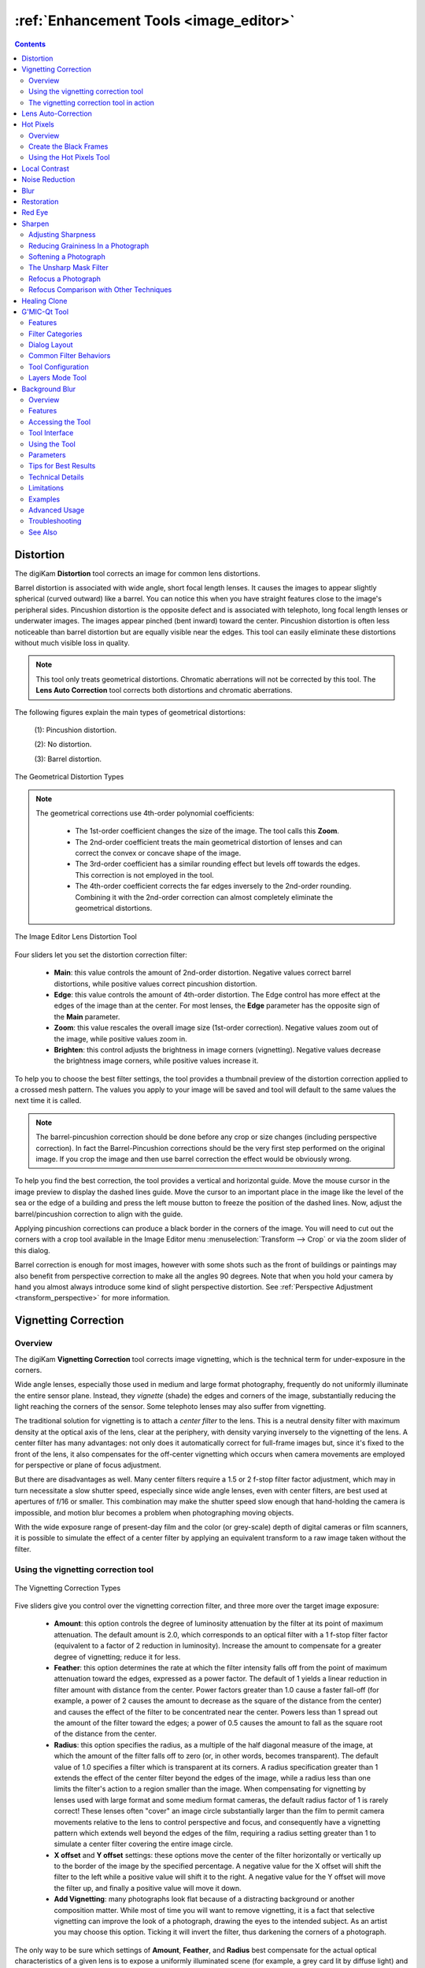 .. meta::
   :description: digiKam Image Editor Enhancement Tools
   :keywords: digiKam, documentation, user manual, photo management, open source, free, learn, easy, image, editor, healing, clone, lens, distortion, sharpen, blur, red, eyes, local, contrast, noise, reduction, hot, pixels, restoration, vignetting

.. metadata-placeholder

   :authors: - digiKam Team

   :license: see Credits and License page for details (https://docs.digikam.org/en/credits_license.html)

.. _enhancement_tools:

:ref:`Enhancement Tools <image_editor>`
=======================================

.. contents::

.. _enhance_lensdistortion:

Distortion
----------

The digiKam **Distortion** tool corrects an image for common lens distortions.

Barrel distortion is associated with wide angle, short focal length lenses. It causes the images to appear slightly spherical (curved outward) like a barrel. You can notice this when you have straight features close to the image's peripheral sides. Pincushion distortion is the opposite defect and is associated with telephoto, long focal length lenses or underwater images. The images appear pinched (bent inward) toward the center. Pincushion distortion is often less noticeable than barrel distortion but are equally visible near the edges. This tool can easily eliminate these distortions without much visible loss in quality.

.. note::

    This tool only treats geometrical distortions. Chromatic aberrations will not be corrected by this tool. The **Lens Auto Correction** tool corrects both distortions and chromatic aberrations.

The following figures explain the main types of geometrical distortions:

    (1): Pincushion distortion.

    (2): No distortion.

    (3): Barrel distortion.

.. figure:: images/editor_geometrical_distortions.webp
    :alt:
    :align: center

    The Geometrical Distortion Types

.. note::

    The geometrical corrections use 4th-order polynomial coefficients:

        - The 1st-order coefficient changes the size of the image. The tool calls this **Zoom**.

        - The 2nd-order coefficient treats the main geometrical distortion of lenses and can correct the convex or concave shape of the image.

        - The 3rd-order coefficient has a similar rounding effect but levels off towards the edges. This correction is not employed in the tool.

        - The 4th-order coefficient corrects the far edges inversely to the 2nd-order rounding. Combining it with the 2nd-order correction can almost completely eliminate the geometrical distortions.

.. figure:: images/editor_lens_distortion.webp
    :alt:
    :align: center

    The Image Editor Lens Distortion Tool

Four sliders let you set the distortion correction filter:

    - **Main**: this value controls the amount of 2nd-order distortion. Negative values correct barrel distortions, while positive values correct pincushion distortion.

    - **Edge**: this value controls the amount of 4th-order distortion. The Edge control has more effect at the edges of the image than at the center. For most lenses, the **Edge** parameter has the opposite sign of the **Main** parameter.

    - **Zoom**: this value rescales the overall image size (1st-order correction). Negative values zoom out of the image, while positive values zoom in.

    - **Brighten**: this control adjusts the brightness in image corners (vignetting). Negative values decrease the brightness image corners, while positive values increase it.

To help you to choose the best filter settings, the tool provides a thumbnail preview of the distortion correction applied to a crossed mesh pattern. The values you apply to your image will be saved and tool will default to the same values the next time it is called.

.. note::

    The barrel-pincushion correction should be done before any crop or size changes (including perspective correction). In fact the Barrel-Pincushion corrections should be the very first step performed on the original image. If you crop the image and then use barrel correction the effect would be obviously wrong.

To help you find the best correction, the tool provides a vertical and horizontal guide. Move the mouse cursor in the image preview to display the dashed lines guide. Move the cursor to an important place in the image like the level of the sea or the edge of a building and press the left mouse button to freeze the position of the dashed lines. Now, adjust the barrel/pincushion correction to align with the guide.

Applying pincushion corrections can produce a black border in the corners of the image. You will need to cut out the corners with a crop tool available in the Image Editor menu :menuselection:`Transform --> Crop` or via the zoom slider of this dialog.

Barrel correction is enough for most images, however with some shots such as the front of buildings or paintings may also benefit from perspective correction to make all the angles 90 degrees. Note that when you hold your camera by hand you almost always introduce some kind of slight perspective distortion. See :ref:`Perspective Adjustment <transform_perspective>` for more information.


.. _enhance_vignetting:

Vignetting Correction
---------------------

Overview
~~~~~~~~

The digiKam **Vignetting Correction** tool corrects image vignetting, which is the technical term for under-exposure in the corners.

Wide angle lenses, especially those used in medium and large format photography, frequently do not uniformly illuminate the entire sensor plane. Instead, they *vignette* (shade) the edges and corners of the image, substantially reducing the light reaching the corners of the sensor. Some telephoto lenses may also suffer from vignetting.

The traditional solution for vignetting is to attach a *center filter* to the lens. This is a neutral density filter with maximum density at the optical axis of the lens, clear at the periphery, with density varying inversely to the vignetting of the lens. A center filter has many advantages: not only does it automatically correct for full-frame images but, since it's fixed to the front of the lens, it also compensates for the off-center vignetting which occurs when camera movements are employed for perspective or plane of focus adjustment.

But there are disadvantages as well. Many center filters require a 1.5 or 2 f-stop filter factor adjustment, which may in turn necessitate a slow shutter speed, especially since wide angle lenses, even with center filters, are best used at apertures of f/16 or smaller. This combination may make the shutter speed slow enough that hand-holding the camera is impossible, and motion blur becomes a problem when photographing moving objects.

With the wide exposure range of present-day film and the color (or grey-scale) depth of digital cameras or film scanners, it is possible to simulate the effect of a center filter by applying an equivalent transform to a raw image taken without the filter.

Using the vignetting correction tool
~~~~~~~~~~~~~~~~~~~~~~~~~~~~~~~~~~~~

.. figure:: images/editor_vignetting_correction.webp
    :alt:
    :align: center

    The Vignetting Correction Types

Five sliders give you control over the vignetting correction filter, and three more over the target image exposure:

    - **Amount**: this option controls the degree of luminosity attenuation by the filter at its point of maximum attenuation. The default amount is 2.0, which corresponds to an optical filter with a 1 f-stop filter factor (equivalent to a factor of 2 reduction in luminosity). Increase the amount to compensate for a greater degree of vignetting; reduce it for less.

    - **Feather**: this option determines the rate at which the filter intensity falls off from the point of maximum attenuation toward the edges, expressed as a power factor. The default of 1 yields a linear reduction in filter amount with distance from the center. Power factors greater than 1.0 cause a faster fall-off (for example, a power of 2 causes the amount to decrease as the square of the distance from the center) and causes the effect of the filter to be concentrated near the center. Powers less than 1 spread out the amount of the filter toward the edges; a power of 0.5 causes the amount to fall as the square root of the distance from the center.

    - **Radius**: this option specifies the radius, as a multiple of the half diagonal measure of the image, at which the amount of the filter falls off to zero (or, in other words, becomes transparent). The default value of 1.0 specifies a filter which is transparent at its corners. A radius specification greater than 1 extends the effect of the center filter beyond the edges of the image, while a radius less than one limits the filter's action to a region smaller than the image. When compensating for vignetting by lenses used with large format and some medium format cameras, the default radius factor of 1 is rarely correct! These lenses often "cover" an image circle substantially larger than the film to permit camera movements relative to the lens to control perspective and focus, and consequently have a vignetting pattern which extends well beyond the edges of the film, requiring a radius setting greater than 1 to simulate a center filter covering the entire image circle.

    - **X offset** and **Y offset** settings: these options move the center of the filter horizontally or vertically up to the border of the image by the specified percentage. A negative value for the X offset will shift the filter to the left while a positive value will shift it to the right. A negative value for the Y offset will move the filter up, and finally a positive value will move it down.

    - **Add Vignetting**: many photographs look flat because of a distracting background or another composition matter. While most of time you will want to remove vignetting, it is a fact that selective vignetting can improve the look of a photograph, drawing the eyes to the intended subject. As an artist you may choose this option. Ticking it will invert the filter, thus darkening the corners of a photograph.

The only way to be sure which settings of **Amount**, **Feather**, and **Radius** best compensate for the actual optical characteristics of a given lens is to expose a uniformly illuminated scene (for example, a grey card lit by diffuse light) and then measure any vignetting in the resulting image (for example with Adjust Level tool histogram position bar). Without such measurements, or specifications by the lens manufacturer giving the precise degree of vignetting at one or more working apertures, you may have to experiment with different settings to find those which work best for each of your lenses. To help you in this task, the tool dialog provides a thumbnail mask rendering applied to the image. Fortunately, the response of the human eye is logarithmic, not linear like most digital imaging sensors, so you needn't precisely compensate for the actual vignetting to create images which viewers will perceive as uniformly illuminated.

.. note::

    If you need to re-adjust the exposure of the target image, use the Adjust Curve tool from Image Editor available under :menuselection:`Color --> Adjust Curve` menu entry.

The vignetting correction tool in action
~~~~~~~~~~~~~~~~~~~~~~~~~~~~~~~~~~~~~~~~

This is an example of a vignetting correction applied to an image. The original image on the top shows vignetting in the corners, the corrected image on the bottom much less. The values used for this example are:

    - Density = 2.6.

    - Power = 0.9.

    - Radius = 1.1.

.. figure:: images/editor_antivignetting_preview.webp
    :alt:
    :align: center

    The Image Editor Anti-Vignetting Tool


.. _enhance_lensauto:

Lens Auto-Correction
--------------------

The digiKam **Lens Auto-Correction** tool can correct lens imperfections such as **Distortion**, **Chromatic aberration**, **Vignetting**, and **Geometry**, and do so automatically for hundreds of common lenses.

No lens is optically perfect. Even the most expensive lenses have their own unique imperfections. This tool corrects for those imperfections.

.. figure:: images/editor_lens_auto.webp
    :alt:
    :align: center

    The Lens Auto-Correction Tool from the digiKam Image Editor

The Lens Auto-Correction tool uses lens data from the `Lensfun library <https://lensfun.github.io/>`_, an up-to-date database of hundreds of lenses and their characteristics. The tool also uses the **Metadata** from the image to find-out which lens was used for a particular image.

If the exact lens used to take the picture is available in the LensFun library, the tool will display **(exact match found)** in green. However if an exact match is not available, the tool will choose settings based on the closest match and display **(partial match found)** in orange. In this case, the user is allowed to select a different lens. If no match is found, the tool displays **(no match found)** in red.

.. figure:: images/editor_lens_auto_metadata_match.webp
   :alt:
   :align: center

   Metadata with Match in the LensFun Database

.. figure:: images/editor_lens_auto_metadata_partial.webp
   :alt:
   :align: center

   Metadata with a Partial Match in the LensFun Database

.. figure:: images/editor_lens_auto_metadata_none.webp
   :alt:
   :align: center

   Metadata with no Match in the LensFun Database

You can either enable or disable the helper **Grid** lines to visualize how the geometrical distortions are corrected on image.

.. figure:: images/editor_lens_auto_grid.webp
    :alt:
    :align: center

    The Lens Auto-Correction Tool Displaying the Helper Grid over the Canvas

Select the corrections you want to apply. The corrections are immediately displayed in the image preview area to the left. As for all tools, the preview area can be configured by clicking on the preview comparison style icons in the status bar. When you are satisfied with the result press **OK**.


.. _enhance_hotpixels:

Hot Pixels
----------

Overview
~~~~~~~~

The digiKam **Hot Pixels** tool facilitates removing hot pixels from photographs taken with a digital camera.

Most current digital cameras produce images with several brightly colored **Bad Pixels** when using slow shutter speeds. Night images can be ruined by these Bad Pixels. There are three different types of Bad Pixels:

    - **Stuck pixels**: are pixels that always reads high or are always set to a maximum value on all exposures. This produces a bright pixel usually of red, blue or green color in the final image. A stuck pixel will occur regardless of shutter speed, aperture size or any other user settings. It will occur on a normal exposure and tends to be more obvious under bright conditions.

    - **Dead pixels**: are pixels that read zero or are always off on all exposures. This state produces a black pixel in the final image. Similar to stuck pixel, a dead pixel will occur regardless of shutter speed, aperture size or any other user settings.

    - **Hot pixels**: are pixels that read high (bright) on longer exposures as white, red, or green color. The longer the exposure time, the more visible hot pixels will become. These pixels will not be visible in bright conditions.

Note that stuck or dead pixels will occur at the same location for all images. If the location of the stuck or dead pixel occurs at different locations, it may be a Hot Pixel.

Stuck, dead or hot pixels are a problem in particular when shooting in high quality raw mode since many cameras have built-in hot pixel suppression applied automatically when JPEG compression is used (which is mostly the case).

This tool can be used to fix the **Hot pixels** and **Stuck Pixels** on a photograph using a **Black Frame** subtraction method. digiKam does not have a manual editor for selecting Bad Pixels.

Create the Black Frames
~~~~~~~~~~~~~~~~~~~~~~~

The Black Frame subtraction method is the most accurate approach to the removal of "Hot Pixels" and "Stuck Pixels". First you have to create a "Black Frame" as a reference. This is easy to do. When you finish taking your long exposure shots, put a lens cap on the camera and take one "dark" image with the same exposure time as the prior images. This image will be all dark, but with close examination you will see that it has the Hot and Stuck Pixels (colored dots). These are positioned at the same places as on your previous shots.

Load this file into the tool using the **Black Frame** button. The tool will process the image, automatically detecting the Hot and Stuck Pixels. They will be highlighted in the control panel preview areas.

.. warning::

    If you use an old digital camera, it is important to re-shoot the Black Frame next time you are taking long exposure images to detect new Hot and Stuck Pixels on sensor defects.

Using the Hot Pixels Tool
~~~~~~~~~~~~~~~~~~~~~~~~~

.. figure:: images/editor_hotpixels_fixer.webp
    :alt:
    :align: center

    The Image Editor Hot Pixels Tool

At first, as explained in the previous section, you need to load a Black Frame corresponding to the image to correct. An automatic analysis of the Black Frame will run to find the bad pixels. Note that the tool will remember the previous Black Frame used in the last session, and that frame will be re-opened automatically in the next session.

The image panel and the original preview help you to pan within the image. The preview window shows the filter output using the current settings. Bad Pixels are highlighted in preview area.

Select an area to see bad pixels in the preview and the filtered result using one of the preview comparison types that display the same image region. Choose the best **Filter** method to compute the values used to fill in the bad pixels or pixel blocks. The available filters are:

    - **Average**: the pixels adjacent to the pixel block are averaged. The resulting color is assigned to all pixels in the block. For 1-dimensional interpolation, this is done separately for one pixel-wide, horizontal or vertical stripes.

    - **Linear**: the pixels which have a distance of 1 from the pixel block are used to calculate a bi-linear surface (2-dim), or a group of linear curves (1-dim), which is then used to assign interpolated colors to the pixels in the block.

    - **Quadratic**: this is the default filtering method. The pixels which have a distance of 2 or less from the pixel block are used to calculate a bi-quadratic surface (2-dim), or a group of quadratic curves (1-dim), which is then used to assign interpolated colors to the pixels in the block.

    - **Cubic**: the pixels which have a distance of 3 or less from the pixel block are used to calculate a bi-cubic surface (2-dim), or a group of cubic curves (1-dim), which is then used to assign interpolated colors to the pixels in the block.


.. _enhance_localcontrast:

Local Contrast
--------------

The digiKam **Local Contrast** tool renders pseudo-HDR images.

There are multiple ways to render HDR images to improve photos containing under or overexposed areas. The usual approach is to take multiple shots with different exposures. digiKam's :ref:`Blend Stacked Images <expo_blending>` tool can then be used to combined the images into an HDR image. This works nicely but suffers from some limitation. For example, the approach only works with static subjects. But what if you want an HDR effect from a single image, including images taken of dynamic subjects?

The **Local Contrast** tool uses a Low Dynamic Range `Tonemapping <https://en.wikipedia.org/wiki/Tone_mapping>`_ to improve the dynamic range of a photo by reducing its global contrast and increasing its local contrast. It does so by first generating a desaturated and blurred version of the photo. It then combines the RGB channels of the original photo with the desaturated blurred image using either a linear or power function. Sounds complicated? Don’t worry, the Local Contrast tool is rather straightforward to use, so you don’t have to understand all of its intricacies in order to achieve pleasing results.

.. figure:: images/editor_local_contrast.webp
    :alt:
    :align: center

    The Image Editor Local Contrast Tool

Open the photo you want in the Image editor and choose :menuselection:`Enhance --> Local Contrast`. The tool lets you apply up to four tonemapping operations called stages. Each **Stage** offers two parameters for you to tweak: **Power** and **Blur**. The former allows you to specify the desaturation level, while the latter lets you adjust the affected areas on the photo. To preview the result, hit the **Try** button. Once you are satisfied with the result, press **OK** to apply the process to the photo.

While the Local Contrast tool may sound like an easy way to fix photos, you should use it with care: sometimes it can do more damage than good, producing unnatural looking photos.


.. _enhance_nr:

Noise Reduction
---------------

The digiKam **Noise Reduction** tool is a powerful tool for reducing image noise.

This tool provides selectable image filters to remove specks or other artifacts caused by junk such as dust or hair on the lens. It also can be used to remove sensor noise from the camera that may be caused by high ISO settings, as well as the so-called Moiré Patterns on scanned images from books or magazines.

If you want more information about what causes digital camera sensor noise, please take a look at `this tutorial <https://www.cambridgeincolour.com/tutorials/image-noise.htm/>`_.

.. figure:: images/editor_noise_reduction.webp
    :alt:
    :align: center

    The Image Editor Noise Reduction Tool

The above screenshot shows a typical scene taken with a digital camera using a high sensitivity ISO setting. It shows grainy noise which can be reduced successfully with this tool.

Noise is most evident when zoomed in enough to see individual pixels. The re-sizeable image panel within the original preview helps you to pan within the image. Move the red rectangle around to select an area that will let you judge the optimal filter settings. Then switch to one of the preview comparison types that display the same image region, as illustrated in this screenshot.

The tool supports the following parameters:

    - **Estimate Noise**: automatically computes all noise reduction settings based on an analysis of the noise contained in the image. It is a good idea to turn this option on, and check the result. If the degree of noise reduction is insufficient or the filter damages the image, turn off this option, and adjust the **Luminance**, **Chrominance Blue**, and **Chrominance Red** settings manually.

    - **Threshold**: use the slider for coarse adjustment, and the spin control for fine adjustment. The threshold is the value below which everything is considered noise. This value should be set so that edges and details are clearly visible and noise is smoothed out. These settings exist for the **Luminance**, **Chrominance Blue**, and **Chrominance Red** channels. Simply adjust it and hit the Try button to see the results. (This tool does not automatically update the preview window when making manual adjustments.) Adjustment must be made carefully, because the gap between noisy, smooth, and blur is very small. Adjust it as carefully as you would adjust the focus of a camera.

    - **Softness**: use the slider for coarse adjustment, and the spin control for fine adjustment. The softness adjusts the level of the thresholding (soft as opposed to hard thresholding). The higher the softness the more noise remains in the image. These settings exist for the **Luminance**, **Chrominance Blue**, and **Chrominance Red** channels. Simply adjust it and hit the Try button to see the results. As for the Threshold settings, adjustment must be made carefully, because the gap between noisy, smooth, and blur is very small. Adjust it as carefully as you would adjust the focus of a camera.

    - **Save As** and **Load**: these buttons are used to do just that. Any Noise Reduction parameters that you have set can be saved to the filesystem and loaded later.

    - **Try**: applies the current tool settings to the preview image. The preview does not automatically update when manual adjustments are made.

    - **Defaults**: this button resets all settings to default values.


.. _enhance_blur:

Blur
----

The digiKam **Blur** tool is used to blur or soften an image.

Sometimes an image is too sharp for your purposes. The solution is to blur it a bit: fortunately blurring an image is much easier than sharpening it. Select the **Blur Tool** with the :menuselection:`Enhance --> Blur` menu entry and experiment with the Smoothness level. The preview window shows the effect of the operation on your photograph.

.. figure:: images/editor_blur.webp
    :alt:
    :align: center

    The Image Editor Blur Tool


.. _enhance_restoration:

Restoration
-----------

The digiKam **Restoration** tool is an advanced tool for reducing artifacts in photographs.

This fantastic restoration filter is a public domain tool developed to remove lots of unwanted stuff from your images. It is well adapted to deal with degraded images suffering from Gaussian noise, film grain, scratches or compression artifacts and local degradations usually encountered in digital (original or digitized) images. The smoothing used by the tool is applied along the image features, thus preserving the most meaningful image content.

.. figure:: images/editor_restoration.webp
    :alt:
    :align: center

    The Image Editor Restoration Tool

The tool comes with several presets as starting points and to simplify restoration. The preset settings available are listed below:

    - **None**: Sets most common default filter settings not optimized for any particular purpose.

    - **Reduce Uniform Noise**: Optimum settings for reducing image noise due to sensors.

    - **Reduce JPEG Artifacts**: JPEG's compression is not perfect, in fact for some types of images it is far from it. As a lossy compression algorithm, there are some compression "artifacts" - slight defects showing in the decompressed image. This setting aims at reducing these artifacts.

    - **Reduce Texturing**: Optimized to remove artifacts from scanning, digitizing or Moire patterns.

If you want to set filter parameters for finer adjustments, use the **General** and **Advanced Settings** tabs:

    .. figure:: images/editor_restoration_settings1.webp
        :alt:
        :align: center

        The Image Editor Restoration Tool Preset Settings

    - **Detail Preservation** [0, 1]: this controls the preservation of features in the image. A low value forces an equal smoothing across the image, whereas bigger values preferably smooth the homogeneous regions, leaving sharper details. A value of 0.9 does a good job of preserving details so that no sharpening is required afterwards. Note that **Detail Preservation** setting must be always less than the **Anisotropy** setting.

    - **Anisotropy alpha** [0, 1]: a low value smooths equally in all directions, whereas a value close to 1 smooths in one direction only. If you have film grain or CCD kind of noise a high value will result in wave-like pattern, whereas JPEG artifacts are suited for values close to 1.

    - **Smoothing** [0, 500]: this sets the maximum overall smoothing factor, while **Detail Preservation** defines the relative smoothing. Set this value based on the noise levels in the image.

    - **Regularity** [0, 100]: this parameter is concerned with the uniformity of the smoothing. Imagine the smoothing process as a combing of the image. Then the Regularity would correspond to the size of the comb. The bigger this value, the more even the overall smoothing will be. This term is required when there is a lot of noise in the image, making it difficult to estimate the local features in the scene. Setting a Regularity value higher than 3 produces an interesting 'van Gogh' turbulence effect.

    - **Filter Iterations**: number of times the blurring algorithm is applied. Usually 1 or 2 is sufficient.

    .. figure:: images/editor_restoration_settings2.webp
        :alt:
        :align: center

        The Image Editor Restoration Tool Advanced Settings

    - **Angular Step** [5, 90]: angular integration of the anisotropy alpha. If alpha is chosen small, the Angular Step should also be chosen small. But beware that small angles result in long runs! So choose a value as large as you can accept.

    - **Integral Step** [0.1, 10]: spatial integration step width in terms of pixels. Should remain less than 1 (sub-pixel smoothing) and never be higher than 2.

    - **Use Linear Interpolation**: The gain in quality if you select this option is only marginal and you lose a factor of 2 in speed. Our recommendation is to leave it off.

**Save As** and **Load** buttons are used to do just that. Any Photograph Restoration filter settings that you have set can be saved to the files in a text file and reloaded later.

.. warning::

    Photograph restoration is comparatively fast given what it is doing, but it can take a long time to run and cause high CPU load. You may always abort computation by pressing the **Abort** button during preview rendering.


.. _enhance_redeyes:

Red Eye
-------

The digiKam **Red Eye** tool is a red eye removal tool. Red eyes are caused when a camera flash is used to take photographs of people. The red is the reflection from the back of the eye which can be seen because the pupil cannot react quickly enough to the flash. By the way, the red eye effect is less likely with a separate flash because of the different viewing angles of the flash and the lens. You can correct some of the worst effects of Red Eye by:

    - Select :menuselection:`Enhance --> Red Eye...`.

    - Set the preview mode to display the portion of the image with the eyes that need to be fixed.

    - A neural network engine parses the image contents to automatically localize eyes and the red pupils.

    - The **Red Level** setting adjusts the amount of red eye removal.

.. figure:: images/editor_redeyes_correction.webp
    :alt:
    :align: center

    The Image Editor Red Eyes Removal


.. _enhance_sharpen:

Sharpen
-------

The digiKam **Sharpen** tool provides three different tools for sharpening, each with unique advantages and disadvantages.

    - **Simple Sharp** is a traditional sharpening tool that is very fast and easy, but that may produce grainy images, particularly in dark areas.

    - **Unsharp Mask** works on the contrast of edges to make an image appear sharper, but it actually does not sharpen at all, but works by enhancing edges. It does a real good job at removing atmospheric haze. The algorithm was taken from the Gimp, and it is copyrighted by Winston Chang.

    - **Refocus** is probably the best of the three algorithms because it actually improves sharpness. It is a bit more involved in its application as it uses several adjustable parameters.

Out-of-focus photographs, as well as most digitized images, benefit from some sharpness correction. This is partly due to the digitizing process that must chop up a continuous scene into pixels with finite size and spacing, so elements thinner than the sampling frequency will be averaged together. Thus, sharp borders are rendered a little blurred. The same phenomenon appears when printing color dots on paper. High-resolution cameras need even more sharpening on a regular basis than consumer cameras.

Whereas JPEG images have some camera-internal sharpening applied, RAW format images always need sharpening in their workflow.

Some scanners apply a sharpen filter while scanning. It's usually worthwhile to disable automatic sharpening so that you keep control over your image.

Adjusting Sharpness
~~~~~~~~~~~~~~~~~~~

If the camera focus is not set perfectly or if the camera is moving when the image is taken the result is a blurred photograph. If there is a lot of blurring, you probably will not be able to do much about it with any technique. But you can often improve the image, if there is only a moderate amount of blurring. Many good SLR cameras apply less image processing to the images than simpler cameras (which tend to artificially increase the contrast to make the images look crisp). This kind of slight blur can be easily improved with tools.

In some situations, you may be able to get useful results by sharpening an photograph using the Sharpen tool by the :menuselection:`Enhance --> Sharpen` menu entry and the **Sharpen** option from **Method** setting.

.. figure:: images/editor_sharpen.webp
    :alt:
    :align: center

    The Image Editor Sharpen Tool

You should be careful with this though, because the results may not look very natural. Sharpening increases the apparent sharpness of edges in the photograph, but also amplifies noise. Generally, the most useful technique for sharpening a fuzzy photograph is the Refocus tool. You can access it with the **Refocus** option from **Method** setting. Look at Refocus for more information and a comparison of all the sharpening techniques.

Reducing Graininess In a Photograph
~~~~~~~~~~~~~~~~~~~~~~~~~~~~~~~~~~~

When you take a photograph in low-light conditions or with a very fast exposure time, the camera does not get enough data to make good estimates of the true color at each pixel, and consequently the resulting photograph looks grainy. You can "smooth out" the graininess by blurring the image, but then you will also lose sharpness. Probably the best approach - if the graininess is not too bad - is to use the **Noise Reduction** tool, and you can access it by the :menuselection:`Enhance --> Noise Reduction` menu entry.

Softening a Photograph
~~~~~~~~~~~~~~~~~~~~~~

Sometimes you have the opposite problem: an image is too crisp. The solution is to blur it a bit: fortunately blurring an image is much easier than sharpening it. Select the **Blur Tool** with the :menuselection:`Enhance --> Blur` menu entry and experiment with the level. The preview window on the right of the dialog shows the effect of the operation on your photograph.

The Unsharp Mask Filter
~~~~~~~~~~~~~~~~~~~~~~~

.. note::

    The **Unsharp Mask** filter is an excellent tool to remove haze from your photographs.

.. figure:: images/editor_unsharpen_mask.webp
    :alt:
    :align: center

    The Image Editor Unsharpen Mask Tool

The image panel and the original preview help you to pan within the image. The preview window shows the filter output using the current settings.

There are two important parameters, **Radius** and **Amount**. The default values often work pretty well, so you should try them first. Increasing either the **Radius** or the **Amount** increases the strength of the effect. Don't get carried away, though: if you make the unsharp mask too strong, it will amplify noise in the image and create the impressions of ridges next to sharp edges.

The **Radius** allows you to set how many pixels on either side of an edge that will be affected by sharpening. High resolution images allow higher radius. It is always best to sharpen an image at its final resolution.

The **Amount** control is the percentage of the difference between the original and the blur image that is added back into the original. It allows you to set the strength of the sharpening.

The **Threshold** control is threshold measured as a fraction of the maximum RGB value that needs to be exceeded to apply the sharpening. It allows you to set the minimum difference in pixel values that indicates an edge where sharpening should be applied. That way, you can protect areas of smooth tonal transition from sharpening, and avoid creation of facial blemishes, or artifacts in the sky or water surfaces.

Refocus a Photograph
~~~~~~~~~~~~~~~~~~~~

The Refocus tool uses a deconvolutional filter to refocus an image by enhancing sharpness. In plain language, this tool attempts to "refocus" an image by undoing the defocusing. This is better than just trying to sharpen a photograph. It employs a technique called Finite-Impulse-Response Wiener Filtering. While the traditional technique for sharpening images is to use unsharp masking, refocus generally produces better results. Start it from the :menuselection:`Enhance --> Sharpen` menu entry and the **Refocus** option.

The Refocus technique works differently from **Unsharp Mask** and is also unlike the **Sharpen** Filter which both increase the contrast of the edges of an image. Refocus rather reverses the process by which the image got blurred by the circular aperture of the camera. This method gives you as much of the original "in focus" image as possible. Refocus uses a very powerful deconvolutional algorithm that will reclaim the data that has been mixed up. In mathematical terms, blurring is usually the result of a convolution, so a deconvolution will reverse the process. This is exactly what Refocus is doing. Furthermore, the FIR filter technique allows the tool to remove much of the noise and granularity that often gets accentuated in the sharpening process with other sharpening filters.

.. figure:: images/editor_refocus.webp
    :alt:
    :align: center

    The Image Editor Refocus Tool

The image panel and the original preview help you to pan within the image. The preview window shows the filter output using the current settings.

In most cases, image blurring by a camera can be modeled as convolution with a circular blur disc. But the refocus tool supports deblurring of two types of convolutional blurring:

    - The **Circular convolution**: this is the term used in this manual to describe the type of blurring that spreads each source point uniformly across a small disk with a fixed radius. (Not to be confused with the definition of circular convolution as used in time series analysis.)

    - The **Gaussian convolution**: this one is blurring that is mathematically based on the normal distribution, with its bell-shaped curve. Image blurring of this type is normally associated with software blurring. From a theoretical point of view the mathematical justification for using the Gaussian convolution is that when you a apply a large number of independent random convolutions the results will always approach a Gaussian convolution.

The refocus tool supports both the Circular and the Gaussian convolution plus mixtures of both.

In practice, in most cases the Circular convolution works much better than the Gaussian convolution. The Gaussian convolution has a very long tail, so mathematically the result of the convolution also depends on source pixels at a large distance from the original source pixel. The FIR Wiener inverse of a Gaussian convolution in most cases is heavily influenced by source pixels at a large distance, and in most cases this produces undesirable results.

The deconvolution filter plug-in has the following parameters:

    - **Circular Sharpness**: This is the radius of the Circular convolution filter. It is the most important parameter for using the plug-in. With most images the default value of 1 should give good results. Select a higher value when your image is very blurred, but beware of producing halos.

    - **Correlation**: Increasing the Correlation may help reduce artifacts. The correlation can range from 0-1. Useful values are 0.5 and values close to 1, e.g. 0.95 and 0.99. Using a high value for the correlation will reduce the sharpening effect of the plug-in.

    - **Noise filter**: Increasing the Noise filter parameter helps to reduce artifacts. The Noise can range from 0-1 but values higher than 0.1 are rarely helpful. When the Noise value is too low, e.g. 0 the image quality will be horrible. A useful value is 0.03. Using a high value for the Noise will even blur the image further.

    - **Gaussian Sharpness**: This is the radius for the Gaussian convolution filter. Use this parameter when your blurring is Gaussian (mostly due to previous blur filtering). In most cases you should leave this parameter set to 0, because it causes nasty artifacts. When you use non-zero values you will probably also have to increase the Correlation and/or Noise filter parameters.

    - **Matrix size**: This parameter determines the size of the transformation matrix. Increasing the Matrix Size may give better results, especially when you have chosen large values for Circular Sharpness or Gaussian Sharpness. Note that the plug-in will become very slow when you select large values for this parameter. In most cases you should select a value in the range 3-10.

    - **Save As** and **Load**: These buttons are used to do just that. Any Refocus parameters that you have set can be saved to a file and reloaded later.

    - **Defaults**: This button resets all settings to default values.

Below, you can see few hints to help you work with the refocus tool:

    - it is best to perform all cropping, color and intensity curve corrections on the image before using this plug-in.

    - Otherwise use this plug-in before performing other operations on the image. The reason is that many operations on the image will leave boundaries that are not immediately visible but that will leave nasty artifacts after sharpening.

    - When you are scanning images and compressing them, e.g. to JPEG, you should apply the plug-in to the uncompressed image.

Refocus Comparison with Other Techniques
~~~~~~~~~~~~~~~~~~~~~~~~~~~~~~~~~~~~~~~~

it is worth comparing **Refocus** with **Simple Sharp** and **Unsharp Mask**.

All types of sharpening work by applying a small convolution matrix that increases the difference between a source pixel and its immediate neighbors. FIR Wiener filtering is a more general technique because it allows a much larger neighborhood and better parameterizations. Sharpening only works when your images are very slightly blurred. Furthermore, for high values of the sharpening parameter the results frequently looks "noisy". With FIR Wiener filtering this noise can be greatly reduced by selecting higher values for the **Correlation** and **Noise filter** parameters.

Unsharp masking is another very popular image enhancement technique. From a mathematical point of view it is an ad hoc form of high-pass filter. The first step is to create a blurred copy of the source image. Then the difference between the source image and the blurred image is subtracted from the source image, hence the name unsharp masking. In fact, unsharp masking is more of a contrast enhancement on the important image features than a general approach to sharpening. It does not undo the blurring effects of diffraction caused by the camera's finite aperture, as refocus does.

In general, unsharp masking produces better results than sharpening. This is probably caused by the fact that unsharp masking uses a larger neighborhood than sharpening.

From a theoretical point of view unsharp masking must always introduce artifacts. Even under optimal circumstances it can never completely undo the effect of blurring. But it has been proved that Wiener filtering is the optimal linear filter. In practice, the results of the FIR Wiener filter are always at least as good as those of unsharp masking. And the FIR Wiener filter is frequently better in restoring small details.

Below, you can see a comparison of different filters applied to a small unfocused image:

.. figure:: images/editor_refocus_notsharpened.webp
   :width: 300px
   :alt:
   :align: center

   Original blurred color image to fix.
   This image have been taken with an analog still camera.
   The unfocusing result of an insufficient light for the auto-focus lens.

.. figure:: images/editor_refocus_sharped.webp
   :width: 300px
   :alt:
   :align: center

   Fixed image using simple sharpening filter.
   Sharpness setting is 80.

.. figure:: images/editor_refocus_unsharpmask.webp
   :width: 300px
   :alt:
   :align: center

   Fixed image using unsharp mask filter.
   Settings are: Radius=50, Amount = 5, and Threshold=0.

.. figure:: images/editor_refocus_refocus.webp
   :width: 300px
   :alt:
   :align: center

   Fixed image using Refocus filter.
   Settings are: Circular Sharpness=1.3, Correlation=0.5,
   Noise Filter=0.020, Gaussian Sharpness=0 and Matrix Size=5.

.. note::

    For more information about sharpening methods used in digital imagery, you can find a technical comparison at `this url <http://www.optarc.co.uk/bialith//Research/BARclockblur.htm>`_.


.. _enhance_clone:

Healing Clone
-------------

The digiKam **Healing Clone** tool copies pixel colors from a specific portion of the image, and pastes them into another portion of the image using a brush, then applies smoothing. This helps fix artifacts in images, like unwanted spots on someone’s face that can be replaced with more clear skin from a nearby region of the face.

The tool settings view on the right side provides a toolbar with 5 buttons. From left to right:

    - Select Source Point.
    - Polygon Selection With Lasso.
    - Move Image.
    - Undo clone operation.
    - Redo clone operation.

Below the toolbar, two sliders allow you to adjust the clone tool properties. The **Brush Radius** slider adjusts the size of the cloned area. A radius of 0 has no effect. Values of 1 and above set the brush radius that controls the size of the regions that are copied from the image.

The **Radius Blur** slider controls the smoothing/mixing effect applied to the data cloned onto the canvas. A percent of 0 has no effect. Values above 0 represents the radius of circle that is used to mix the source color that is mixed into the destination color. This mixing is applied radially i.e. the inner part of the brush radius is totally from the source and the percentage of source vs destination decreases linearly until the outer radius of the circle is 100% destination.

.. figure:: images/editor_healing_clone.webp
    :alt:
    :align: center

    The Image Editor Healing Clone Tool to Remove Unwanted Artifacts

To select the source of image to clone, press **S**, or the **Source selection** button from the toolbar on the top of settings view. The cursor will change to a cross-hair symbol. Click on the location where you will start cloning from. The tool then switches to a circular brush. Move the brush to another location and click and drag to clone.

.. figure:: videos/editor_clone_spot.webp
    :width: 300px
    :alt:
    :align: center

    Screencast of Image Editor Healing Clone Fixing an Artifact with Spot Tool

The tool also provide a **Lasso** and **Polygon** selector for the healing clone operations. You can either press :kbd:`L` or the **Lasso selector** button from the toolbar on the top of settings view. The cursor will change to a pen shape, and you can select discrete points as you like. The polygon edges will be drawn, you just need to press and move your mouse to complete the selection area. You don’t have to draw all the region at one time. The polygon will close itself if you press :kbd:`L` again. Pressing :kbd:`Esc` while in the process of drawing the lasso polygon will cancel the lasso operation.

Now the tool will only clone inside the selected region, cloning outside will be ignored, unless you press :kbd:`L` again or :kbd:`Esc` to deactivate the lasso mode. Once you do that, you can clone anywhere in the screen as usual.  Here is a screenshot of a lasso polygon selection, and a large portion of the image cloned inside this lasso portion. Of course pressing :kbd:`L` or :kbd:`Esc` again will remove the lasso boundary, keeping the cloned pixels in place, as expected.

.. figure:: videos/editor_clone_lasso.webp
    :width: 600px
    :alt:
    :align: center

    Screencast of Image Editor Healing Clone Fixing an Area Using Lasso

You can undo and redo using toolbar buttons from the toolbar on the top of settings view. Two keyboard shortcuts are assigned to the tool: :kbd:`Ctrl+Z` for undo and :kbd:`Ctrl+Shift+Z` for redo. You can undo and redo without limitation.


.. _enhance_gmicqt:

G'MIC-Qt Tool
-------------

Features
~~~~~~~~

G'MIC-Qt is 3rd-party image editing tool provided as a plug-in. It is named **G'MIC** for **GREYC’s Magic for Image Computing**, `an open-source image processing framework <https://gmic.eu/>`_. The full list of G'MIC features is long and cannot be detailed here as it comes with over 500 interesting functions to explore. It comes with filters for changing colors, creating patterns, adding artistic touches, repairing inconsistencies in pictures, rendering shapes, and much more. The plugin is highly customizable, with the ability to set favorites and even add your own filters.

G'MIC-Qt is not included in the digiKam source code. Rather, it is a 3rd-party plugin included in binary distributions of digiKam, as the Windows, macOS, and Linux bundles. It can be started from the :menuselection:`Enhance --> G'MIC-Qt` menu entry or use the icons accessible from the Tools tab in the Right sidebar. G’MIC-Qt can be used like other filters, the main difference is that instead of opening a specific filter tab on the right sidebar, it opens up a window where you can pick through any of the pre-defined filters.

.. figure:: images/editor_gmicqt_dialog.webp
    :alt:
    :align: center

    The Image Editor G'MIC-Qt Tool Running the Artistic/Bokeh Filter

Filter Categories
~~~~~~~~~~~~~~~~~

The categories of **Available filters** in the list are listed below:

    - **About**: these entries are not filters, but just show different information about G'MIC-Qt on the settings view. The **About/Download External Data** entry allows you to load new filter definitions from the internet.

    - **Array and tiles**: this filter collection transforms photos into toys, puzzles, maps, and decorative shapes.

    .. figure:: images/editor_gmicqt_arraytiles_puzzle.webp
        :alt:
        :align: center

        The Image Editor G'MIC-Qt Tool Running the Array-and-Tiles/Puzzle Filter

    - **Artistic**: this filter collection applies a number of traditional effects that transform a photograph into a drawing or painting.

    .. figure:: images/editor_gmicqt_artistic_rodilus.webp
        :alt:
        :align: center

        The Image Editor G'MIC-Qt Tool Running the Artistic/Rodilius Filter

    - **Black and White**: this filter collection is dedicated to processing images in gray-scale style, including converting to gray-scale, the inverse process of colorizing an image, reducing the color map, or simulating fusain drawing.

    .. figure:: images/editor_gmicqt_bw_colorize.webp
        :alt:
        :align: center

        The Image Editor G'MIC-Qt Tool Running the Black-and-White/Colorize Filter

    - **Colors**: this filter collection allows the user to define transformation functions operating in different color-spaces, apply LUTs, mix/adjust channels or correct tones by content analysis.

    .. figure:: images/editor_gmicqt_colors_mixerlab.webp
        :alt:
        :align: center

        The Image Editor G'MIC-Qt Tool Running the Colors/Mixer-Lab Filter

    - **Contours**: this filter collection applies the pixel's neighborhood local transformations over the whole photo.

    .. figure:: images/editor_gmicqt_contours_super_pixels.webp
        :alt:
        :align: center

        The Image Editor G'MIC-Qt Tool Running the Contours/Super-Pixels Filter

    - **Deformations**: this filter collection applies physical distortions to the photo.

    .. figure:: images/editor_gmicqt_deformations_drop_water.webp
        :alt:
        :align: center

        The Image Editor G'MIC-Qt Tool Running the Deformations/Drop Water Filter

    - **Degradations**: this filter collection reproduces photographic alterations such as blur, noise, grain, and lens aberrations.

    .. figure:: images/editor_gmicqt_degradations_chromatic_aberrations.webp
        :alt:
        :align: center

        The Image Editor G'MIC-Qt Tool Running the Degradations/Chromatic-Aberrations Filter

    - **Details**: this filter collection enhances the details in your photos with an armada of multi-scale enhancement algorithms to bring out details and colors of different sizes in photos.

    .. figure:: images/editor_gmicqt_details_mighty.webp
        :alt:
        :align: center

        The Image Editor G'MIC-Qt Tool Running the Details/Mighty Filter

    - **Frames**: one other artistic filter collection dedicated to decorating your photo with ornaments.

    .. figure:: images/editor_gmicqt_frames_droste.webp
        :alt:
        :align: center

        The Image Editor G'MIC-Qt Tool Running the Frames/Droste Filter

    - **Frequencies**: this filter collection is based on Fourier Transforms analysis.

        .. figure:: images/editor_gmicqt_frequencies_bandpass.webp
            :alt:
            :align: center

            The Image Editor G'MIC-Qt Tool Running the Frequencies/Bandpass Filter

    - **Layers**: this filter collection works on layers or export contents to separate layers. As layers are not supported by Image Editor, usage of these filters is limited.

        .. figure:: images/editor_gmicqt_layers_tiles_to_layers.webp
            :alt:
            :align: center

            The Image Editor G'MIC-Qt Tool Running the Layers/Tiles-to-Layers Filter

    - **Lights and Shadows**: this filter collection allows adjustment of under-exposed and over-exposed contents from a photo. It's also possible to patch the image with a supplemental source of light.

        .. figure:: images/editor_gmicqt_lights_shadows_pop_shadows.webp
            :alt:
            :align: center

            The Image Editor G'MIC-Qt Tool Running the Lights-and-Shadows/Pop-Shadows Filter

    - **Patterns**: this filter collection is a set of recursive image generation methods which can produce original and interesting geometric forms.

        .. figure:: images/editor_gmicqt_patterns_halftone.webp
            :alt:
            :align: center

            The Image Editor G'MIC-Qt Tool Running the Patterns/Halftone Filter

    - **Renderings**: this filter collection superimposes artificially-generated forms based on mathematical solutions.

    .. figure:: images/editor_gmicqt_rendering_lightning.webp
            :alt:
            :align: center

            The Image Editor G'MIC-Qt Tool Running the Rendering/Lightning Filter

    - **Repair**: this filter collection includes advanced algorithms to help with image noise/glitch/objects/artifacts/compression removal. This kind of filter tries to fix very challenging problems that have occupied image-processing researchers for several generations.

        .. figure:: images/editor_gmicqt_repair_denoise.webp
            :alt:
            :align: center

            The Image Editor G'MIC-Qt Tool Running the Repair/Denoise Filter based on convolutional neural networks

    - **Sequences**: this filters collection generates animation from photos.

        .. figure:: images/editor_gmicqt_sequences_3d_image_object.webp
            :alt:
            :align: center

            The Image Editor G'MIC-Qt Tool Running the Sequences/3D_Image-Object Filter

    - **Silhouettes**: this filter collection superimposes forms such as animal finger-print, icons, nature shapes, etc.

        .. figure:: images/editor_gmicqt_silhouettes_nature_barnsley_fern.webp
            :alt:
            :align: center

            The Image Editor G'MIC-Qt Tool Running the Silhouettes/Nature/Barnsley-Fern Filter

    - **Stereoscopic 3D**: this filter collection renders photos in relief.

        .. figure:: images/editor_gmicqt_stereoscopic_3d_stereo_image.webp
            :alt:
            :align: center

            The Image Editor G'MIC-Qt Tool Running the Stereoscopic-3D/Stereo-Image Filter

    - **Testing**: this filter collection groups all tools under development. Take care: these filters can be unstable and give weird effects.

    - **Various**: this filters collection groups tools which cannot be categorized in others collections. A G'MIC code editor can be found to create and test new filters.

        .. figure:: images/editor_gmicqt_various_custom_code.webp
            :alt:
            :align: center

            The Image Editor G'MIC-Qt Tool Running the Various/Custom-Code Filter

Dialog Layout
~~~~~~~~~~~~~

The default layout of G'MIC-Qt is quite simple (this can be changed in the G'MIC-Qt **Settings** dialog). See below the description of each pane:

    - On the left, there is the preview. With some filters, the whole image is displayed, and with other filters it will be shown at a 100% crop detail, depending on the kind of effect to be activated.

    - In the middle, there is the useful search bar at the top, with a list of groups of effects below. Each group can be opened with a double click or by clicking the small arrow to the left of the name.

    - On the right would appear the settings of the selected filter, if we had selected one below. To confirm changes, there are the **Apply** and the **Ok** buttons. The **Cancel** button stops all current processing and returns to the Image Editor.

You can search a filter using their groups, but the fastest way to find them is to use the **Search** bar at the top of the list. If the filter categories look a bit daunting, it's possible to add the most used filters to a favorites list and to apply a color tag using the filters tree-view context menu. On the bottom, the **Add Fave** button allows appending an entry in the first section named **Faves** on the list.

.. figure:: images/editor_gmicqt_filters_tree_view.webp
    :alt:
    :align: center

    The Image Editor G'MIC-Qt Tool Filters Tree-View and the Favorites Context Menu

Some keywords to know in your filter searches:

    - Frame: to add a border on your image.
    - Blend: to merge images together.
    - Sharp: to enhance details on your image.
    - Upscale: to enlarge your image.
    - Smooth: to cleanup your image.

Common Filter Behaviors
~~~~~~~~~~~~~~~~~~~~~~~

The following behaviors are supported by most of the G'MIC-Qt filters:

    - When you render the filter on whole data from the Image Editor by pressing the **Apply** or **Ok** buttons, the processing time can be quite long, especially with many megapixel images. A **Progress Bar** on the bottom of the G'MIC-Qt dialog will indicate the computation progress.

    .. figure:: images/editor_gmicqt_progress.webp
        :alt:
        :align: center

        The Image Editor G'MIC-Qt Tool Progress Bar

    - If you previously select an area on the editor canvas before to launch G'MIC-Qt, filters will be applied on this region instead of the whole image.

    - If a filter has many parameter settings, some may not be visible; use the scroll bar to access more settings. Also, it's possible to enlarge the G'MIC-Qt dialog if necessary, or switch to **Fullscreen** with the button on the bottom.

    - Depending on the filter, some parameters can require many iterations on the image which increases processing time. Adjust the settings carefully, as the times can increase exponentially before seeing any result.

    - The filter preview can be adjusted to compare the results before and after the effect. **Preview Type** settings are available in the parameters pane.

    .. figure:: images/editor_gmicqt_preview_type.webp
        :alt:
        :align: center

        The Image Editor G'MIC-Qt Tool Preview Type Settings From the Colors/Color-Blindness Filter

Tool Configuration
~~~~~~~~~~~~~~~~~~

The **Settings** button on the bottom left will show the G'MIC-Qt configuration dialog with three tabs:

    - The **Interface** tab is used to customize the G'MIC-Qt interface, including the layout of the tool panes, the language to enable, the preview behavior, and the native dialog to use.

    .. figure:: images/editor_gmicqt_settings_interface.webp
        :alt:
        :align: center

        The Image Editor G'MIC-Qt Tool Settings/Interface Dialog Tab

    - The **Filter sources** tab set up where to obtain filter updates and where to store them on your computer.

    .. figure:: images/editor_gmicqt_settings_filter_sources.webp
        :alt:
        :align: center

        The Image Editor G'MIC-Qt Tool Settings/Filter-Sources Dialog Tab

    - The cleverly-named **Other** tab adjusts other parameters, such as when to check for online updates, and the debug verbosity on the console which is useful for filter developers.

    .. figure:: images/editor_gmicqt_settings_other.webp
        :alt:
        :align: center

        The Image Editor G'MIC-Qt Tool Settings/Other Dialog Tab

We suggest you explore all the available effects in G'MIC-Qt, as you can find interesting artistic solutions for your photo. See `this online review <https://jpfleury.github.io/gfo-demos/demos/fruits-400/index.html>`_ of all G'MIC-Qt filters for details.

.. _enhance_gmicqt_layers:

Layers Mode Tool
~~~~~~~~~~~~~~~~

The G'MIC-Qt tool is available to run over a stack of images to assemble items together for example. This tool version is available from the :menuselection:`Tools --> G'MIC-Qt (layers)` menu entry or use the icons accessible from the Tools tab in the Right sidebar.

.. note::

    This tool do not process items one by one in batch. Please use the Batch Queue Manager :ref:`G'MIC Processor <bqm_gmictools>` instead.

Open files to process together in Image Editor and start the **G'MIC-Qt (layers)** tool.

.. figure:: images/editor_gmicqt_layers_menu.webp
    :alt:
    :align: center

    The Image Editor G'MIC-Qt (layers) Tool Menu Entry

A wizard dialog appears where the first page introduce the G'MIC framework usage.

.. figure:: images/editor_gmicqt_layers_intro.webp
    :alt:
    :align: center

    The Image Editor G'MIC-Qt (layers) Tool Introduction Page

The second page allows you to customize the images corresponding to the **Input** layers. The first layer handled by the G'MIC filter is on the top of the list, the last one on the bottom.

.. figure:: images/editor_gmicqt_layers_settings_input.webp
    :alt:
    :align: center

    The Image Editor G'MIC-Qt (layers) Tool Input Settings Page

The next page allows you to customize the place where the **Output** files generated by the G'MIC filter will be stored, the **File Name Template**, and the file **Image Format**. Depending on the filter selected, more than one file can be generated. In this case, an automatic index is appended to the template file name. The **JPEG** format always produces lossy compressed images in 8 bits color depth. On the other hand, choosing **PNG** or **TIFF** will support lossless compression in 16 bits color depth but files will be larger. These last options must be preferred if you work with RAW files.

.. warning::

    If files with the same names already exist on the destination directory, they will be overridden.

.. figure:: images/editor_gmicqt_layers_settings_output.webp
    :alt:
    :align: center

    The Image Editor G'MIC-Qt (layers) Tool Output Settings Page

The next page shows the G'MIC-Qt tool to select a filter working with layers. Not all G'MIC-Qt filters support this mode. In the example below, the **Montage** filter is used to compose a mosaic of selected images.

.. figure:: images/editor_gmicqt_layers_filter_mode.webp
    :alt:
    :align: center

    The Image Editor G'MIC-Qt Montage Tool Generating a Mosaic of Selected Images

Press **Next** button and the final post processing page will show the list of all tasks to complete the generated images stored in the target directory.

.. figure:: images/editor_gmicqt_layers_processing.webp
    :alt:
    :align: center

    The Image Editor G'MIC-Qt Layers Post Processing Dialog

The target images can be visualized in image editor after closing the wizard dialog. Below you can see the **Montage** G'MIC filter result.

.. figure:: images/editor_gmicqt_layers_result.webp
    :alt:
    :align: center

    The Image Editor G'MIC-Qt Layers Post Processing Result

.. warning::

    The G'MIC filter used in layer mode will load all necessary images in memory to be processed. Working on a large amount of files at the same time will consume a lot of RAM on your computer and can fail to achieve if your hardware have not enough free memory available.

.. tip::

    The **G'MIC-Qt (layers)** tool is also available by the same menu entry in **Album Icon-View** and **Light-Table**. For the first one, the stack can be prepared by selecting items from the icon-view. For the second one, the stack will correspond to the items placed in the Light-Table.

    .. figure:: images/editor_gmicqt_layers_iconview.webp
        :alt:
        :align: center

        The G'MIC-Qt Layers Tool Available from Album Icon-View


.. _enhance_backgroundblur:

Background Blur
---------------

Overview
~~~~~~~~

The Background Blur tool allows you to create a `depth-of-field effect <https://en.wikipedia.org/wiki/Depth_of_field>`_ by blurring the background of an image while keeping the subject sharp. This effect is particularly useful for portrait photography, product photography, or any situation where you want to emphasize the subject by reducing distractions in the background.

The tool uses a combination of `GrabCut Segmentation <https://en.wikipedia.org/wiki/GrabCut>`_ and `Gaussian Blur <https://en.wikipedia.org/wiki/Gaussian_blur>`_ to create a professional-looking depth-of-field effect. You can control the intensity of the blur and the transition between the sharp subject and the blurred background.

Features
~~~~~~~~

- Interactive subject selection using a rectangular marquee.
- Adjustable blur radius for controlling the intensity of the background blur.
- Progressive blur transition for natural-looking results.
- Adjustable number of segmentation iterations for better subject isolation accuracy.
- Real-time preview of the segmentation mask.
- Support for both 8-bit and 16-bit images.
- Non-destructive editing.

Accessing the Tool
~~~~~~~~~~~~~~~~~~

1. Open an image in the digiKam editor.

2. From the canvas, select a rectangle area around the subject.

3. Select :menuselection:`Enhance --> Background Blur`.

4. The tool interface will appear in the right sidebar.

Tool Interface
~~~~~~~~~~~~~~

.. figure:: images/editor_backgroundblur_interface.webp
   :alt:
   :align: center

   Background Blur Interface

The Tool interface consists of:

1. **Selection Controls**: before launching the tool, use your mouse over the editor canvas to draw a rectangle around the subject you want to keep sharp. The selected area will be protected from blurring.

2. **Blur Controls**: **Smoothness** controls the intensity of the background blur (1-100). **Progressive Transition** controls how gradually the blur transitions from subject to background (0-100). **Subject Segmentation** controls the accuracy of the subject segmentation (1-20).

3. **Subject Mask**: shows a real-time preview of the segmentation mask using a green overlay. It helps you verify that the subject is properly selected. This preview is zoomable using the mouse wheel or the buttons on the toolbar from the top-left corner, and allow to re-adjust the zone as desired.

Using the Tool
~~~~~~~~~~~~~~

1. **Select the Subject**: click and drag to draw a rectangle around your subject. The tool will automatically create a segmentation mask.

2. **Adjust the Blur**: use the **Smoothness** slider to control the blur intensity. Higher values create a stronger blur effect. Typical values range from 5 to 20 for most images.

3. **Adjust the Transition**: use the **Progressive Transition** slider to control how gradually the blur fades in. Lower values create a sharper transition between subject and background. Higher values create a more gradual transition.

4. **Refine the Segmentation**: use the **Subject Segmentation** slider to improve the accuracy of the subject detection and isolation. Higher values (10-20) work better for complex subjects like hair or fur. Lower values (1-5) are sufficient for simple subjects with clear edges.

5. **Adjust the Subject Area**: use the mouse over the **Subject Mask** preview widget to zoom / pan the canvas and adjust the desired zone surrounding the subject.

6. **Preview the Result**: the green overlay shows which areas will remain sharp. Adjust your selection or parameters as needed.

7. **Apply the Effect**: click **OK** to apply the effect to your image. Click **Cancel** to discard your changes.

.. figure:: images/editor_backgroundblur_mask.webp
   :alt:
   :align: center

   The Mask View Allow to Edit the Rectangle Surrounding the Subject.

Parameters
~~~~~~~~~~

.. list-table::
   :widths: 20 80
   :header-rows: 1

   * - Parameter
     - Description
   * - Smoothness
     - Controls the strength of the background blur. Higher values create more pronounced blur effects.
   * - Progressive Transition
     - Controls how gradually the blur transitions from the subject to the background. Higher values create a more natural, gradual transition.
   * - Subject Segmentation
     - Controls the accuracy of the subject segmentation algorithm. Higher values provide better results for complex subjects but require more processing time.

Tips for Best Results
~~~~~~~~~~~~~~~~~~~~~

1. **Subject Selection**: include a small margin around your subject in the selection. For complex subjects (like hair), use higher Iterations values (15-20). For simple subjects with clear edges, lower Iterations values (5-10) are sufficient.

2. **Blur Settings**: start with a moderate **Smoothness** (around 10) and adjust as needed. Use higher **Progressive Transition** values (50-80) for more natural-looking results. For portraits, try to keep some sharpness in the edges of the subject.

3. **Image Types**: works best with images that have clear separation between subject and background. For busy backgrounds, use higher **Smoothness** values to create more separation. For portraits, position the selection to include all of the person's hair.

4. **Performance**: higher iteration values for the **Subject Segmentation** require more processing time. For large images, you may need to be patient while the tool processes.

Technical Details
~~~~~~~~~~~~~~~~~

The Background Blur tool uses the following processing pipeline:

1. **Subject Isolation**: uses OpenCV's GrabCut algorithm to separate the subject from the background. The number of iterations can be adjusted for better accuracy with complex subjects using the **Subject Segmentation** parameter.

2. **Mask Refinement**: to smooth the segmentation mask, you can optionally dilates the mask to include more of the subject.

3. **Background Blurring**: applies Gaussian blur to the background while preserving the subject. Uses a distance transform to create smooth transitions between blurred and sharp areas. The blur effect is controlled by the **Smoothness** parameter.

4. **Progressive Blur**: creates a gradual transition from sharp to blurred areas. The transition effect is controlled by the **Progressive Transition** parameter.

Limitations
~~~~~~~~~~~

- The tool works best when there's a clear contrast between the subject and background.

- Complex backgrounds with similar colors to the subject may require manual adjustments.

- Very fine details (like individual hair strands) may not be perfectly preserved.

- The preview shows an approximation of the final result.

Examples
~~~~~~~~

.. figure:: images/editor_backgroundblur_before.webp
   :alt:
   :align: center

   Original image with Subject Selection over the Canvas

.. figure:: images/editor_backgroundblur_after.webp
   :alt:
   :align: center

   After applying Background Blur (Smouthness: 85, Progressive Transition: 60, Subject Segmentation: 11)

Advanced Usage
~~~~~~~~~~~~~~

For more control over the effect:

1. **Multiple Applications**: you can apply the tool multiple times with different settings. Use lower **Smoothness** values for subtle effects, higher values for dramatic effects.

2. **Combining with Other Tools**: use with the :ref:`Local Contrast <enhance_localcontrast>` tool to enhance the subject after blurring the background. Combine with the :ref:`Vignetting Correction <enhance_vignetting>` tool to further emphasize the subject.

Troubleshooting
~~~~~~~~~~~~~~~

- **Subject not properly detected**: try increasing the **Subject Segmentation** value. Make sure your selection includes all of the subject. For complex subjects, you may need to manually adjust the selection.

- **Blur effect too strong/weak**: adjust the **Smoothness** parameter. For subtle effects, use lower values (3-8).

- **Unnatural transition**: increase the **Progressive Transition** value for smoother effect. Try adjusting your selection to better isolate the subject.

- **Performance issues**: reduce the **Subject Segmentation** value for faster processing. Note also that the tool consumes a lot of memory to work with large images.

See Also
~~~~~~~~

- :ref:`Local Contrast <enhance_localcontrast>`
- :ref:`Sharpen (sharpen, unsharp mask, refocus) <enhance_sharpen>`
- :ref:`Vignetting Correction <enhance_vignetting>`
